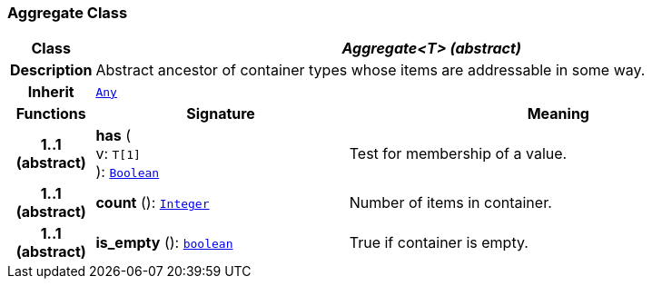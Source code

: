 === Aggregate Class

[cols="^1,3,5"]
|===
h|*Class*
2+^h|*__Aggregate<T> (abstract)__*

h|*Description*
2+a|Abstract ancestor of container types whose items are addressable in some way.

h|*Inherit*
2+|`<<_any_class,Any>>`

h|*Functions*
^h|*Signature*
^h|*Meaning*

h|*1..1 +
(abstract)*
|*has* ( +
v: `T[1]` +
): `<<_boolean_class,Boolean>>`
a|Test for membership of a value.

h|*1..1 +
(abstract)*
|*count* (): `<<_integer_class,Integer>>`
a|Number of items in container.

h|*1..1 +
(abstract)*
|*is_empty* (): `<<_boolean_class,boolean>>`
a|True if container is empty.
|===

